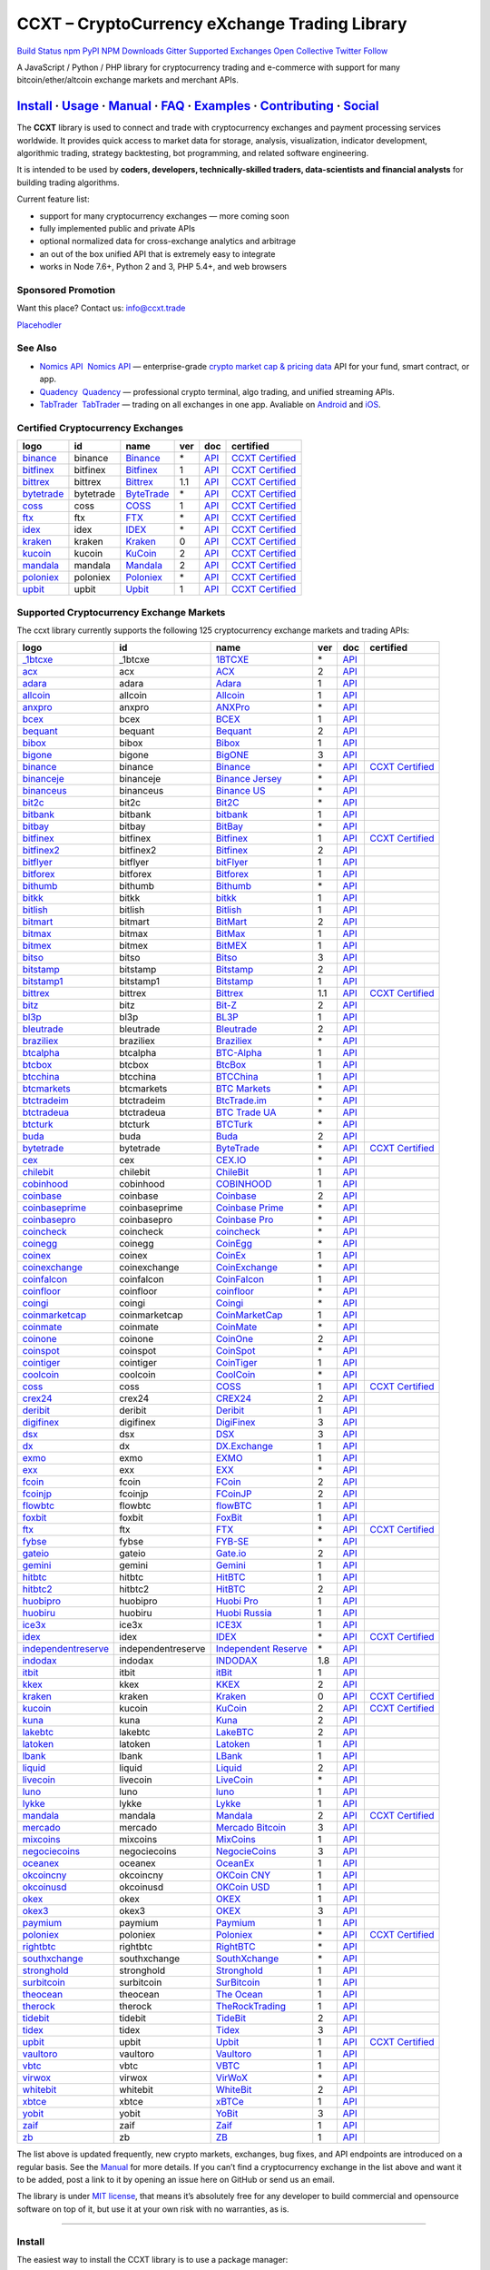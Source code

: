 CCXT – CryptoCurrency eXchange Trading Library
==============================================

`Build Status <https://travis-ci.org/ccxt/ccxt>`__ `npm <https://npmjs.com/package/ccxt>`__ `PyPI <https://pypi.python.org/pypi/ccxt>`__ `NPM Downloads <https://www.npmjs.com/package/ccxt>`__ `Gitter <https://gitter.im/ccxt-dev/ccxt?utm_source=badge&utm_medium=badge&utm_campaign=pr-badge>`__ `Supported Exchanges <https://github.com/ccxt/ccxt/wiki/Exchange-Markets>`__ `Open Collective <https://opencollective.com/ccxt>`__
`Twitter Follow <https://twitter.com/ccxt_official>`__

A JavaScript / Python / PHP library for cryptocurrency trading and e-commerce with support for many bitcoin/ether/altcoin exchange markets and merchant APIs.

`Install <#install>`__ · `Usage <#usage>`__ · `Manual <https://github.com/ccxt/ccxt/wiki>`__ · `FAQ <https://github.com/ccxt/ccxt/wiki/FAQ>`__ · `Examples <https://github.com/ccxt/ccxt/tree/master/examples>`__ · `Contributing <https://github.com/ccxt/ccxt/blob/master/CONTRIBUTING.md>`__ · `Social <#social>`__
~~~~~~~~~~~~~~~~~~~~~~~~~~~~~~~~~~~~~~~~~~~~~~~~~~~~~~~~~~~~~~~~~~~~~~~~~~~~~~~~~~~~~~~~~~~~~~~~~~~~~~~~~~~~~~~~~~~~~~~~~~~~~~~~~~~~~~~~~~~~~~~~~~~~~~~~~~~~~~~~~~~~~~~~~~~~~~~~~~~~~~~~~~~~~~~~~~~~~~~~~~~~~~~~~~~~~~~~~~~~~~~~~~~~~~~~~~~~~~~~~~~~~~~~~~~~~~~~~~~~~~~~~~~~~~~~~~~~~~~~~~~~~~~~~~~~~~~~~~~~~~~~~~~~~~

The **CCXT** library is used to connect and trade with cryptocurrency exchanges and payment processing services worldwide. It provides quick access to market data for storage, analysis, visualization, indicator development, algorithmic trading, strategy backtesting, bot programming, and related software engineering.

It is intended to be used by **coders, developers, technically-skilled traders, data-scientists and financial analysts** for building trading algorithms.

Current feature list:

-  support for many cryptocurrency exchanges — more coming soon
-  fully implemented public and private APIs
-  optional normalized data for cross-exchange analytics and arbitrage
-  an out of the box unified API that is extremely easy to integrate
-  works in Node 7.6+, Python 2 and 3, PHP 5.4+, and web browsers

Sponsored Promotion
-------------------

Want this place? Contact us: info@ccxt.trade

`Placehodler <https://ccxt.trade/advertise/>`__

See Also
--------

-  \ `Nomics API <https://p.nomics.com/cryptocurrency-bitcoin-api>`__\   `Nomics API <https://p.nomics.com/cryptocurrency-bitcoin-api>`__ — enterprise-grade `crypto market cap & pricing data <https://nomics.com>`__ API for your fund, smart contract, or app.
-  \ `Quadency <https://quadency.com?utm_source=ccxt>`__\   `Quadency <https://quadency.com?utm_source=ccxt>`__ — professional crypto terminal, algo trading, and unified streaming APIs.
-  \ `TabTrader <https://tab-trader.com/?utm_source=ccxt>`__\   `TabTrader <https://tab-trader.com/?utm_source=ccxt>`__ — trading on all exchanges in one app. Avaliable on `Android <https://play.google.com/store/apps/details?id=com.tabtrader.android&referrer=utm_source%3Dccxt>`__ and `iOS <https://itunes.apple.com/app/apple-store/id1095716562?mt=8>`__.

Certified Cryptocurrency Exchanges
----------------------------------

+-------------------------------------------------------------------------+-----------+-------------------------------------------------------------------------+-----+---------------------------------------------------------------------------------------+----------------------------------------------------------------------+
|        logo                                                             | id        | name                                                                    | ver | doc                                                                                   | certified                                                            |
+=========================================================================+===========+=========================================================================+=====+=======================================================================================+======================================================================+
| `binance <https://www.binance.com/?ref=10205187>`__                     | binance   | `Binance <https://www.binance.com/?ref=10205187>`__                     | \*  | `API <https://binance-docs.github.io/apidocs/spot/en>`__                              | `CCXT Certified <https://github.com/ccxt/ccxt/wiki/Certification>`__ |
+-------------------------------------------------------------------------+-----------+-------------------------------------------------------------------------+-----+---------------------------------------------------------------------------------------+----------------------------------------------------------------------+
| `bitfinex <https://www.bitfinex.com>`__                                 | bitfinex  | `Bitfinex <https://www.bitfinex.com>`__                                 | 1   | `API <https://docs.bitfinex.com/v1/docs>`__                                           | `CCXT Certified <https://github.com/ccxt/ccxt/wiki/Certification>`__ |
+-------------------------------------------------------------------------+-----------+-------------------------------------------------------------------------+-----+---------------------------------------------------------------------------------------+----------------------------------------------------------------------+
| `bittrex <https://bittrex.com>`__                                       | bittrex   | `Bittrex <https://bittrex.com>`__                                       | 1.1 | `API <https://bittrex.github.io/api/>`__                                              | `CCXT Certified <https://github.com/ccxt/ccxt/wiki/Certification>`__ |
+-------------------------------------------------------------------------+-----------+-------------------------------------------------------------------------+-----+---------------------------------------------------------------------------------------+----------------------------------------------------------------------+
| `bytetrade <https://www.bytetrade.com>`__                               | bytetrade | `ByteTrade <https://www.bytetrade.com>`__                               | \*  | `API <https://github.com/Bytetrade/bytetrade-official-api-docs/wiki>`__               | `CCXT Certified <https://github.com/ccxt/ccxt/wiki/Certification>`__ |
+-------------------------------------------------------------------------+-----------+-------------------------------------------------------------------------+-----+---------------------------------------------------------------------------------------+----------------------------------------------------------------------+
| `coss <https://www.coss.io/c/reg?r=OWCMHQVW2Q>`__                       | coss      | `COSS <https://www.coss.io/c/reg?r=OWCMHQVW2Q>`__                       | 1   | `API <https://api.coss.io/v1/spec>`__                                                 | `CCXT Certified <https://github.com/ccxt/ccxt/wiki/Certification>`__ |
+-------------------------------------------------------------------------+-----------+-------------------------------------------------------------------------+-----+---------------------------------------------------------------------------------------+----------------------------------------------------------------------+
| `ftx <https://ftx.com/#a=1623029>`__                                    | ftx       | `FTX <https://ftx.com/#a=1623029>`__                                    | \*  | `API <https://github.com/ftexchange/ftx>`__                                           | `CCXT Certified <https://github.com/ccxt/ccxt/wiki/Certification>`__ |
+-------------------------------------------------------------------------+-----------+-------------------------------------------------------------------------+-----+---------------------------------------------------------------------------------------+----------------------------------------------------------------------+
| `idex <https://idex.market>`__                                          | idex      | `IDEX <https://idex.market>`__                                          | \*  | `API <https://docs.idex.market/>`__                                                   | `CCXT Certified <https://github.com/ccxt/ccxt/wiki/Certification>`__ |
+-------------------------------------------------------------------------+-----------+-------------------------------------------------------------------------+-----+---------------------------------------------------------------------------------------+----------------------------------------------------------------------+
| `kraken <https://www.kraken.com>`__                                     | kraken    | `Kraken <https://www.kraken.com>`__                                     | 0   | `API <https://www.kraken.com/features/api>`__                                         | `CCXT Certified <https://github.com/ccxt/ccxt/wiki/Certification>`__ |
+-------------------------------------------------------------------------+-----------+-------------------------------------------------------------------------+-----+---------------------------------------------------------------------------------------+----------------------------------------------------------------------+
| `kucoin <https://www.kucoin.com/?rcode=E5wkqe>`__                       | kucoin    | `KuCoin <https://www.kucoin.com/?rcode=E5wkqe>`__                       | 2   | `API <https://docs.kucoin.com>`__                                                     | `CCXT Certified <https://github.com/ccxt/ccxt/wiki/Certification>`__ |
+-------------------------------------------------------------------------+-----------+-------------------------------------------------------------------------+-----+---------------------------------------------------------------------------------------+----------------------------------------------------------------------+
| `mandala <https://trade.mandalaex.com/?ref=564377>`__                   | mandala   | `Mandala <https://trade.mandalaex.com/?ref=564377>`__                   | 2   | `API <https://apidocs.mandalaex.com>`__                                               | `CCXT Certified <https://github.com/ccxt/ccxt/wiki/Certification>`__ |
+-------------------------------------------------------------------------+-----------+-------------------------------------------------------------------------+-----+---------------------------------------------------------------------------------------+----------------------------------------------------------------------+
| `poloniex <https://www.poloniex.com/?utm_source=ccxt&utm_medium=web>`__ | poloniex  | `Poloniex <https://www.poloniex.com/?utm_source=ccxt&utm_medium=web>`__ | \*  | `API <https://docs.poloniex.com>`__                                                   | `CCXT Certified <https://github.com/ccxt/ccxt/wiki/Certification>`__ |
+-------------------------------------------------------------------------+-----------+-------------------------------------------------------------------------+-----+---------------------------------------------------------------------------------------+----------------------------------------------------------------------+
| `upbit <https://upbit.com>`__                                           | upbit     | `Upbit <https://upbit.com>`__                                           | 1   | `API <https://docs.upbit.com/docs/%EC%9A%94%EC%B2%AD-%EC%88%98-%EC%A0%9C%ED%95%9C>`__ | `CCXT Certified <https://github.com/ccxt/ccxt/wiki/Certification>`__ |
+-------------------------------------------------------------------------+-----------+-------------------------------------------------------------------------+-----+---------------------------------------------------------------------------------------+----------------------------------------------------------------------+

Supported Cryptocurrency Exchange Markets
-----------------------------------------

The ccxt library currently supports the following 125 cryptocurrency exchange markets and trading APIs:

+-------------------------------------------------------------------------------------------+--------------------+--------------------------------------------------------------------------------------------+-----+-------------------------------------------------------------------------------------------------+----------------------------------------------------------------------+
|        logo                                                                               | id                 | name                                                                                       | ver | doc                                                                                             | certified                                                            |
+===========================================================================================+====================+============================================================================================+=====+=================================================================================================+======================================================================+
| `_1btcxe  <https://1btcxe.com>`__                                                         | _1btcxe            | `1BTCXE <https://1btcxe.com>`__                                                            | \*  | `API <https://1btcxe.com/api-docs.php>`__                                                       |                                                                      |
+-------------------------------------------------------------------------------------------+--------------------+--------------------------------------------------------------------------------------------+-----+-------------------------------------------------------------------------------------------------+----------------------------------------------------------------------+
| `acx <https://acx.io>`__                                                                  | acx                | `ACX <https://acx.io>`__                                                                   | 2   | `API <https://acx.io/documents/api_v2>`__                                                       |                                                                      |
+-------------------------------------------------------------------------------------------+--------------------+--------------------------------------------------------------------------------------------+-----+-------------------------------------------------------------------------------------------------+----------------------------------------------------------------------+
| `adara <https://adara.io>`__                                                              | adara              | `Adara <https://adara.io>`__                                                               | 1   | `API <https://api.adara.io/v1>`__                                                               |                                                                      |
+-------------------------------------------------------------------------------------------+--------------------+--------------------------------------------------------------------------------------------+-----+-------------------------------------------------------------------------------------------------+----------------------------------------------------------------------+
| `allcoin <https://www.allcoin.com>`__                                                     | allcoin            | `Allcoin <https://www.allcoin.com>`__                                                      | 1   | `API <https://www.allcoin.com/api_market/market>`__                                             |                                                                      |
+-------------------------------------------------------------------------------------------+--------------------+--------------------------------------------------------------------------------------------+-----+-------------------------------------------------------------------------------------------------+----------------------------------------------------------------------+
| `anxpro <https://anxpro.com>`__                                                           | anxpro             | `ANXPro <https://anxpro.com>`__                                                            | \*  | `API <https://anxv2.docs.apiary.io>`__                                                          |                                                                      |
+-------------------------------------------------------------------------------------------+--------------------+--------------------------------------------------------------------------------------------+-----+-------------------------------------------------------------------------------------------------+----------------------------------------------------------------------+
| `bcex <https://www.bcex.top/register?invite_code=758978&lang=en>`__                       | bcex               | `BCEX <https://www.bcex.top/register?invite_code=758978&lang=en>`__                        | 1   | `API <https://github.com/BCEX-TECHNOLOGY-LIMITED/API_Docs/wiki/Interface>`__                    |                                                                      |
+-------------------------------------------------------------------------------------------+--------------------+--------------------------------------------------------------------------------------------+-----+-------------------------------------------------------------------------------------------------+----------------------------------------------------------------------+
| `bequant <https://bequant.io>`__                                                          | bequant            | `Bequant <https://bequant.io>`__                                                           | 2   | `API <https://api.bequant.io/>`__                                                               |                                                                      |
+-------------------------------------------------------------------------------------------+--------------------+--------------------------------------------------------------------------------------------+-----+-------------------------------------------------------------------------------------------------+----------------------------------------------------------------------+
| `bibox <https://www.bibox.com/signPage?id=11114745&lang=en>`__                            | bibox              | `Bibox <https://www.bibox.com/signPage?id=11114745&lang=en>`__                             | 1   | `API <https://github.com/Biboxcom/API_Docs_en/wiki>`__                                          |                                                                      |
+-------------------------------------------------------------------------------------------+--------------------+--------------------------------------------------------------------------------------------+-----+-------------------------------------------------------------------------------------------------+----------------------------------------------------------------------+
| `bigone <https://b1.run/users/new?code=D3LLBVFT>`__                                       | bigone             | `BigONE <https://b1.run/users/new?code=D3LLBVFT>`__                                        | 3   | `API <https://open.big.one/docs/api.html>`__                                                    |                                                                      |
+-------------------------------------------------------------------------------------------+--------------------+--------------------------------------------------------------------------------------------+-----+-------------------------------------------------------------------------------------------------+----------------------------------------------------------------------+
| `binance <https://www.binance.com/?ref=10205187>`__                                       | binance            | `Binance <https://www.binance.com/?ref=10205187>`__                                        | \*  | `API <https://binance-docs.github.io/apidocs/spot/en>`__                                        | `CCXT Certified <https://github.com/ccxt/ccxt/wiki/Certification>`__ |
+-------------------------------------------------------------------------------------------+--------------------+--------------------------------------------------------------------------------------------+-----+-------------------------------------------------------------------------------------------------+----------------------------------------------------------------------+
| `binanceje <https://www.binance.je/?ref=35047921>`__                                      | binanceje          | `Binance Jersey <https://www.binance.je/?ref=35047921>`__                                  | \*  | `API <https://github.com/binance-exchange/binance-official-api-docs/blob/master/rest-api.md>`__ |                                                                      |
+-------------------------------------------------------------------------------------------+--------------------+--------------------------------------------------------------------------------------------+-----+-------------------------------------------------------------------------------------------------+----------------------------------------------------------------------+
| `binanceus <https://www.binance.us/?ref=35005074>`__                                      | binanceus          | `Binance US <https://www.binance.us/?ref=35005074>`__                                      | \*  | `API <https://github.com/binance-us/binance-official-api-docs>`__                               |                                                                      |
+-------------------------------------------------------------------------------------------+--------------------+--------------------------------------------------------------------------------------------+-----+-------------------------------------------------------------------------------------------------+----------------------------------------------------------------------+
| `bit2c <https://bit2c.co.il/Aff/63bfed10-e359-420c-ab5a-ad368dab0baf>`__                  | bit2c              | `Bit2C <https://bit2c.co.il/Aff/63bfed10-e359-420c-ab5a-ad368dab0baf>`__                   | \*  | `API <https://www.bit2c.co.il/home/api>`__                                                      |                                                                      |
+-------------------------------------------------------------------------------------------+--------------------+--------------------------------------------------------------------------------------------+-----+-------------------------------------------------------------------------------------------------+----------------------------------------------------------------------+
| `bitbank <https://bitbank.cc/>`__                                                         | bitbank            | `bitbank <https://bitbank.cc/>`__                                                          | 1   | `API <https://docs.bitbank.cc/>`__                                                              |                                                                      |
+-------------------------------------------------------------------------------------------+--------------------+--------------------------------------------------------------------------------------------+-----+-------------------------------------------------------------------------------------------------+----------------------------------------------------------------------+
| `bitbay <https://auth.bitbay.net/ref/jHlbB4mIkdS1>`__                                     | bitbay             | `BitBay <https://auth.bitbay.net/ref/jHlbB4mIkdS1>`__                                      | \*  | `API <https://bitbay.net/public-api>`__                                                         |                                                                      |
+-------------------------------------------------------------------------------------------+--------------------+--------------------------------------------------------------------------------------------+-----+-------------------------------------------------------------------------------------------------+----------------------------------------------------------------------+
| `bitfinex <https://www.bitfinex.com>`__                                                   | bitfinex           | `Bitfinex <https://www.bitfinex.com>`__                                                    | 1   | `API <https://docs.bitfinex.com/v1/docs>`__                                                     | `CCXT Certified <https://github.com/ccxt/ccxt/wiki/Certification>`__ |
+-------------------------------------------------------------------------------------------+--------------------+--------------------------------------------------------------------------------------------+-----+-------------------------------------------------------------------------------------------------+----------------------------------------------------------------------+
| `bitfinex2 <https://www.bitfinex.com>`__                                                  | bitfinex2          | `Bitfinex <https://www.bitfinex.com>`__                                                    | 2   | `API <https://docs.bitfinex.com/v2/docs/>`__                                                    |                                                                      |
+-------------------------------------------------------------------------------------------+--------------------+--------------------------------------------------------------------------------------------+-----+-------------------------------------------------------------------------------------------------+----------------------------------------------------------------------+
| `bitflyer <https://bitflyer.jp>`__                                                        | bitflyer           | `bitFlyer <https://bitflyer.jp>`__                                                         | 1   | `API <https://lightning.bitflyer.com/docs?lang=en>`__                                           |                                                                      |
+-------------------------------------------------------------------------------------------+--------------------+--------------------------------------------------------------------------------------------+-----+-------------------------------------------------------------------------------------------------+----------------------------------------------------------------------+
| `bitforex <https://www.bitforex.com/en/invitationRegister?inviterId=1867438>`__           | bitforex           | `Bitforex <https://www.bitforex.com/en/invitationRegister?inviterId=1867438>`__            | 1   | `API <https://github.com/bitforexapi/API_Docs/wiki>`__                                          |                                                                      |
+-------------------------------------------------------------------------------------------+--------------------+--------------------------------------------------------------------------------------------+-----+-------------------------------------------------------------------------------------------------+----------------------------------------------------------------------+
| `bithumb <https://www.bithumb.com>`__                                                     | bithumb            | `Bithumb <https://www.bithumb.com>`__                                                      | \*  | `API <https://apidocs.bithumb.com>`__                                                           |                                                                      |
+-------------------------------------------------------------------------------------------+--------------------+--------------------------------------------------------------------------------------------+-----+-------------------------------------------------------------------------------------------------+----------------------------------------------------------------------+
| `bitkk <https://www.bitkk.com>`__                                                         | bitkk              | `bitkk <https://www.bitkk.com>`__                                                          | 1   | `API <https://www.bitkk.com/i/developer>`__                                                     |                                                                      |
+-------------------------------------------------------------------------------------------+--------------------+--------------------------------------------------------------------------------------------+-----+-------------------------------------------------------------------------------------------------+----------------------------------------------------------------------+
| `bitlish <https://bitlish.com>`__                                                         | bitlish            | `Bitlish <https://bitlish.com>`__                                                          | 1   | `API <https://bitlish.com/api>`__                                                               |                                                                      |
+-------------------------------------------------------------------------------------------+--------------------+--------------------------------------------------------------------------------------------+-----+-------------------------------------------------------------------------------------------------+----------------------------------------------------------------------+
| `bitmart <http://www.bitmart.com/?r=rQCFLh>`__                                            | bitmart            | `BitMart <http://www.bitmart.com/?r=rQCFLh>`__                                             | 2   | `API <https://github.com/bitmartexchange/bitmart-official-api-docs>`__                          |                                                                      |
+-------------------------------------------------------------------------------------------+--------------------+--------------------------------------------------------------------------------------------+-----+-------------------------------------------------------------------------------------------------+----------------------------------------------------------------------+
| `bitmax <https://bitmax.io/#/register?inviteCode=EL6BXBQM>`__                             | bitmax             | `BitMax <https://bitmax.io/#/register?inviteCode=EL6BXBQM>`__                              | 1   | `API <https://github.com/bitmax-exchange/api-doc/blob/master/bitmax-api-doc-v1.2.md>`__         |                                                                      |
+-------------------------------------------------------------------------------------------+--------------------+--------------------------------------------------------------------------------------------+-----+-------------------------------------------------------------------------------------------------+----------------------------------------------------------------------+
| `bitmex <https://www.bitmex.com/register/rm3C16>`__                                       | bitmex             | `BitMEX <https://www.bitmex.com/register/rm3C16>`__                                        | 1   | `API <https://www.bitmex.com/app/apiOverview>`__                                                |                                                                      |
+-------------------------------------------------------------------------------------------+--------------------+--------------------------------------------------------------------------------------------+-----+-------------------------------------------------------------------------------------------------+----------------------------------------------------------------------+
| `bitso <https://bitso.com/?ref=itej>`__                                                   | bitso              | `Bitso <https://bitso.com/?ref=itej>`__                                                    | 3   | `API <https://bitso.com/api_info>`__                                                            |                                                                      |
+-------------------------------------------------------------------------------------------+--------------------+--------------------------------------------------------------------------------------------+-----+-------------------------------------------------------------------------------------------------+----------------------------------------------------------------------+
| `bitstamp <https://www.bitstamp.net>`__                                                   | bitstamp           | `Bitstamp <https://www.bitstamp.net>`__                                                    | 2   | `API <https://www.bitstamp.net/api>`__                                                          |                                                                      |
+-------------------------------------------------------------------------------------------+--------------------+--------------------------------------------------------------------------------------------+-----+-------------------------------------------------------------------------------------------------+----------------------------------------------------------------------+
| `bitstamp1 <https://www.bitstamp.net>`__                                                  | bitstamp1          | `Bitstamp <https://www.bitstamp.net>`__                                                    | 1   | `API <https://www.bitstamp.net/api>`__                                                          |                                                                      |
+-------------------------------------------------------------------------------------------+--------------------+--------------------------------------------------------------------------------------------+-----+-------------------------------------------------------------------------------------------------+----------------------------------------------------------------------+
| `bittrex <https://bittrex.com>`__                                                         | bittrex            | `Bittrex <https://bittrex.com>`__                                                          | 1.1 | `API <https://bittrex.github.io/api/>`__                                                        | `CCXT Certified <https://github.com/ccxt/ccxt/wiki/Certification>`__ |
+-------------------------------------------------------------------------------------------+--------------------+--------------------------------------------------------------------------------------------+-----+-------------------------------------------------------------------------------------------------+----------------------------------------------------------------------+
| `bitz <https://u.bit-z.com/register?invite_code=1429193>`__                               | bitz               | `Bit-Z <https://u.bit-z.com/register?invite_code=1429193>`__                               | 2   | `API <https://apidoc.bit-z.com/en/>`__                                                          |                                                                      |
+-------------------------------------------------------------------------------------------+--------------------+--------------------------------------------------------------------------------------------+-----+-------------------------------------------------------------------------------------------------+----------------------------------------------------------------------+
| `bl3p <https://bl3p.eu>`__                                                                | bl3p               | `BL3P <https://bl3p.eu>`__                                                                 | 1   | `API <https://github.com/BitonicNL/bl3p-api/tree/master/docs>`__                                |                                                                      |
+-------------------------------------------------------------------------------------------+--------------------+--------------------------------------------------------------------------------------------+-----+-------------------------------------------------------------------------------------------------+----------------------------------------------------------------------+
| `bleutrade <https://bleutrade.com>`__                                                     | bleutrade          | `Bleutrade <https://bleutrade.com>`__                                                      | 2   | `API <https://app.swaggerhub.com/apis-docs/bleu/white-label/3.0.0>`__                           |                                                                      |
+-------------------------------------------------------------------------------------------+--------------------+--------------------------------------------------------------------------------------------+-----+-------------------------------------------------------------------------------------------------+----------------------------------------------------------------------+
| `braziliex <https://braziliex.com/?ref=5FE61AB6F6D67DA885BC98BA27223465>`__               | braziliex          | `Braziliex <https://braziliex.com/?ref=5FE61AB6F6D67DA885BC98BA27223465>`__                | \*  | `API <https://braziliex.com/exchange/api.php>`__                                                |                                                                      |
+-------------------------------------------------------------------------------------------+--------------------+--------------------------------------------------------------------------------------------+-----+-------------------------------------------------------------------------------------------------+----------------------------------------------------------------------+
| `btcalpha <https://btc-alpha.com/?r=123788>`__                                            | btcalpha           | `BTC-Alpha <https://btc-alpha.com/?r=123788>`__                                            | 1   | `API <https://btc-alpha.github.io/api-docs>`__                                                  |                                                                      |
+-------------------------------------------------------------------------------------------+--------------------+--------------------------------------------------------------------------------------------+-----+-------------------------------------------------------------------------------------------------+----------------------------------------------------------------------+
| `btcbox <https://www.btcbox.co.jp/>`__                                                    | btcbox             | `BtcBox <https://www.btcbox.co.jp/>`__                                                     | 1   | `API <https://www.btcbox.co.jp/help/asm>`__                                                     |                                                                      |
+-------------------------------------------------------------------------------------------+--------------------+--------------------------------------------------------------------------------------------+-----+-------------------------------------------------------------------------------------------------+----------------------------------------------------------------------+
| `btcchina <https://www.btcchina.com>`__                                                   | btcchina           | `BTCChina <https://www.btcchina.com>`__                                                    | 1   | `API <https://www.btcchina.com/apidocs>`__                                                      |                                                                      |
+-------------------------------------------------------------------------------------------+--------------------+--------------------------------------------------------------------------------------------+-----+-------------------------------------------------------------------------------------------------+----------------------------------------------------------------------+
| `btcmarkets <https://btcmarkets.net>`__                                                   | btcmarkets         | `BTC Markets <https://btcmarkets.net>`__                                                   | \*  | `API <https://github.com/BTCMarkets/API>`__                                                     |                                                                      |
+-------------------------------------------------------------------------------------------+--------------------+--------------------------------------------------------------------------------------------+-----+-------------------------------------------------------------------------------------------------+----------------------------------------------------------------------+
| `btctradeim <https://m.baobi.com/invite?inv=1765b2>`__                                    | btctradeim         | `BtcTrade.im <https://m.baobi.com/invite?inv=1765b2>`__                                    | \*  | `API <https://www.btctrade.im/help.api.html>`__                                                 |                                                                      |
+-------------------------------------------------------------------------------------------+--------------------+--------------------------------------------------------------------------------------------+-----+-------------------------------------------------------------------------------------------------+----------------------------------------------------------------------+
| `btctradeua <https://btc-trade.com.ua/registration/22689>`__                              | btctradeua         | `BTC Trade UA <https://btc-trade.com.ua/registration/22689>`__                             | \*  | `API <https://docs.google.com/document/d/1ocYA0yMy_RXd561sfG3qEPZ80kyll36HUxvCRe5GbhE/edit>`__  |                                                                      |
+-------------------------------------------------------------------------------------------+--------------------+--------------------------------------------------------------------------------------------+-----+-------------------------------------------------------------------------------------------------+----------------------------------------------------------------------+
| `btcturk <https://www.btcturk.com>`__                                                     | btcturk            | `BTCTurk <https://www.btcturk.com>`__                                                      | \*  | `API <https://github.com/BTCTrader/broker-api-docs>`__                                          |                                                                      |
+-------------------------------------------------------------------------------------------+--------------------+--------------------------------------------------------------------------------------------+-----+-------------------------------------------------------------------------------------------------+----------------------------------------------------------------------+
| `buda <https://www.buda.com>`__                                                           | buda               | `Buda <https://www.buda.com>`__                                                            | 2   | `API <https://api.buda.com>`__                                                                  |                                                                      |
+-------------------------------------------------------------------------------------------+--------------------+--------------------------------------------------------------------------------------------+-----+-------------------------------------------------------------------------------------------------+----------------------------------------------------------------------+
| `bytetrade <https://www.bytetrade.com>`__                                                 | bytetrade          | `ByteTrade <https://www.bytetrade.com>`__                                                  | \*  | `API <https://github.com/Bytetrade/bytetrade-official-api-docs/wiki>`__                         | `CCXT Certified <https://github.com/ccxt/ccxt/wiki/Certification>`__ |
+-------------------------------------------------------------------------------------------+--------------------+--------------------------------------------------------------------------------------------+-----+-------------------------------------------------------------------------------------------------+----------------------------------------------------------------------+
| `cex <https://cex.io/r/0/up105393824/0/>`__                                               | cex                | `CEX.IO <https://cex.io/r/0/up105393824/0/>`__                                             | \*  | `API <https://cex.io/cex-api>`__                                                                |                                                                      |
+-------------------------------------------------------------------------------------------+--------------------+--------------------------------------------------------------------------------------------+-----+-------------------------------------------------------------------------------------------------+----------------------------------------------------------------------+
| `chilebit <https://chilebit.net>`__                                                       | chilebit           | `ChileBit <https://chilebit.net>`__                                                        | 1   | `API <https://blinktrade.com/docs>`__                                                           |                                                                      |
+-------------------------------------------------------------------------------------------+--------------------+--------------------------------------------------------------------------------------------+-----+-------------------------------------------------------------------------------------------------+----------------------------------------------------------------------+
| `cobinhood <https://cobinhood.com?referrerId=a9d57842-99bb-4d7c-b668-0479a15a458b>`__     | cobinhood          | `COBINHOOD <https://cobinhood.com?referrerId=a9d57842-99bb-4d7c-b668-0479a15a458b>`__      | 1   | `API <https://cobinhood.github.io/api-public>`__                                                |                                                                      |
+-------------------------------------------------------------------------------------------+--------------------+--------------------------------------------------------------------------------------------+-----+-------------------------------------------------------------------------------------------------+----------------------------------------------------------------------+
| `coinbase <https://www.coinbase.com/join/58cbe25a355148797479dbd2>`__                     | coinbase           | `Coinbase <https://www.coinbase.com/join/58cbe25a355148797479dbd2>`__                      | 2   | `API <https://developers.coinbase.com/api/v2>`__                                                |                                                                      |
+-------------------------------------------------------------------------------------------+--------------------+--------------------------------------------------------------------------------------------+-----+-------------------------------------------------------------------------------------------------+----------------------------------------------------------------------+
| `coinbaseprime <https://prime.coinbase.com>`__                                            | coinbaseprime      | `Coinbase Prime <https://prime.coinbase.com>`__                                            | \*  | `API <https://docs.prime.coinbase.com>`__                                                       |                                                                      |
+-------------------------------------------------------------------------------------------+--------------------+--------------------------------------------------------------------------------------------+-----+-------------------------------------------------------------------------------------------------+----------------------------------------------------------------------+
| `coinbasepro <https://pro.coinbase.com/>`__                                               | coinbasepro        | `Coinbase Pro <https://pro.coinbase.com/>`__                                               | \*  | `API <https://docs.pro.coinbase.com/>`__                                                        |                                                                      |
+-------------------------------------------------------------------------------------------+--------------------+--------------------------------------------------------------------------------------------+-----+-------------------------------------------------------------------------------------------------+----------------------------------------------------------------------+
| `coincheck <https://coincheck.com>`__                                                     | coincheck          | `coincheck <https://coincheck.com>`__                                                      | \*  | `API <https://coincheck.com/documents/exchange/api>`__                                          |                                                                      |
+-------------------------------------------------------------------------------------------+--------------------+--------------------------------------------------------------------------------------------+-----+-------------------------------------------------------------------------------------------------+----------------------------------------------------------------------+
| `coinegg <https://www.coinegg.com/user/register?invite=523218>`__                         | coinegg            | `CoinEgg <https://www.coinegg.com/user/register?invite=523218>`__                          | \*  | `API <https://www.coinegg.com/explain.api.html>`__                                              |                                                                      |
+-------------------------------------------------------------------------------------------+--------------------+--------------------------------------------------------------------------------------------+-----+-------------------------------------------------------------------------------------------------+----------------------------------------------------------------------+
| `coinex <https://www.coinex.com/register?refer_code=yw5fz>`__                             | coinex             | `CoinEx <https://www.coinex.com/register?refer_code=yw5fz>`__                              | 1   | `API <https://github.com/coinexcom/coinex_exchange_api/wiki>`__                                 |                                                                      |
+-------------------------------------------------------------------------------------------+--------------------+--------------------------------------------------------------------------------------------+-----+-------------------------------------------------------------------------------------------------+----------------------------------------------------------------------+
| `coinexchange <https://www.coinexchange.io/?r=a1669e56>`__                                | coinexchange       | `CoinExchange <https://www.coinexchange.io/?r=a1669e56>`__                                 | \*  | `API <https://coinexchangeio.github.io/slate/>`__                                               |                                                                      |
+-------------------------------------------------------------------------------------------+--------------------+--------------------------------------------------------------------------------------------+-----+-------------------------------------------------------------------------------------------------+----------------------------------------------------------------------+
| `coinfalcon <https://coinfalcon.com/?ref=CFJSVGTUPASB>`__                                 | coinfalcon         | `CoinFalcon <https://coinfalcon.com/?ref=CFJSVGTUPASB>`__                                  | 1   | `API <https://docs.coinfalcon.com>`__                                                           |                                                                      |
+-------------------------------------------------------------------------------------------+--------------------+--------------------------------------------------------------------------------------------+-----+-------------------------------------------------------------------------------------------------+----------------------------------------------------------------------+
| `coinfloor <https://www.coinfloor.co.uk>`__                                               | coinfloor          | `coinfloor <https://www.coinfloor.co.uk>`__                                                | \*  | `API <https://github.com/coinfloor/api>`__                                                      |                                                                      |
+-------------------------------------------------------------------------------------------+--------------------+--------------------------------------------------------------------------------------------+-----+-------------------------------------------------------------------------------------------------+----------------------------------------------------------------------+
| `coingi <https://www.coingi.com/?r=XTPPMC>`__                                             | coingi             | `Coingi <https://www.coingi.com/?r=XTPPMC>`__                                              | \*  | `API <https://coingi.docs.apiary.io>`__                                                         |                                                                      |
+-------------------------------------------------------------------------------------------+--------------------+--------------------------------------------------------------------------------------------+-----+-------------------------------------------------------------------------------------------------+----------------------------------------------------------------------+
| `coinmarketcap <https://coinmarketcap.com>`__                                             | coinmarketcap      | `CoinMarketCap <https://coinmarketcap.com>`__                                              | 1   | `API <https://coinmarketcap.com/api>`__                                                         |                                                                      |
+-------------------------------------------------------------------------------------------+--------------------+--------------------------------------------------------------------------------------------+-----+-------------------------------------------------------------------------------------------------+----------------------------------------------------------------------+
| `coinmate <https://coinmate.io?referral=YTFkM1RsOWFObVpmY1ZjMGREQmpTRnBsWjJJNVp3PT0>`__   | coinmate           | `CoinMate <https://coinmate.io?referral=YTFkM1RsOWFObVpmY1ZjMGREQmpTRnBsWjJJNVp3PT0>`__    | \*  | `API <https://coinmate.docs.apiary.io>`__                                                       |                                                                      |
+-------------------------------------------------------------------------------------------+--------------------+--------------------------------------------------------------------------------------------+-----+-------------------------------------------------------------------------------------------------+----------------------------------------------------------------------+
| `coinone <https://coinone.co.kr>`__                                                       | coinone            | `CoinOne <https://coinone.co.kr>`__                                                        | 2   | `API <https://doc.coinone.co.kr>`__                                                             |                                                                      |
+-------------------------------------------------------------------------------------------+--------------------+--------------------------------------------------------------------------------------------+-----+-------------------------------------------------------------------------------------------------+----------------------------------------------------------------------+
| `coinspot <https://www.coinspot.com.au/register?code=PJURCU>`__                           | coinspot           | `CoinSpot <https://www.coinspot.com.au/register?code=PJURCU>`__                            | \*  | `API <https://www.coinspot.com.au/api>`__                                                       |                                                                      |
+-------------------------------------------------------------------------------------------+--------------------+--------------------------------------------------------------------------------------------+-----+-------------------------------------------------------------------------------------------------+----------------------------------------------------------------------+
| `cointiger <https://www.cointiger.one/#/register?refCode=FfvDtt>`__                       | cointiger          | `CoinTiger <https://www.cointiger.one/#/register?refCode=FfvDtt>`__                        | 1   | `API <https://github.com/cointiger/api-docs-en/wiki>`__                                         |                                                                      |
+-------------------------------------------------------------------------------------------+--------------------+--------------------------------------------------------------------------------------------+-----+-------------------------------------------------------------------------------------------------+----------------------------------------------------------------------+
| `coolcoin <https://www.coolcoin.com/user/register?invite_code=bhaega>`__                  | coolcoin           | `CoolCoin <https://www.coolcoin.com/user/register?invite_code=bhaega>`__                   | \*  | `API <https://www.coolcoin.com/help.api.html>`__                                                |                                                                      |
+-------------------------------------------------------------------------------------------+--------------------+--------------------------------------------------------------------------------------------+-----+-------------------------------------------------------------------------------------------------+----------------------------------------------------------------------+
| `coss <https://www.coss.io/c/reg?r=OWCMHQVW2Q>`__                                         | coss               | `COSS <https://www.coss.io/c/reg?r=OWCMHQVW2Q>`__                                          | 1   | `API <https://api.coss.io/v1/spec>`__                                                           | `CCXT Certified <https://github.com/ccxt/ccxt/wiki/Certification>`__ |
+-------------------------------------------------------------------------------------------+--------------------+--------------------------------------------------------------------------------------------+-----+-------------------------------------------------------------------------------------------------+----------------------------------------------------------------------+
| `crex24 <https://crex24.com/?refid=slxsjsjtil8xexl9hksr>`__                               | crex24             | `CREX24 <https://crex24.com/?refid=slxsjsjtil8xexl9hksr>`__                                | 2   | `API <https://docs.crex24.com/trade-api/v2>`__                                                  |                                                                      |
+-------------------------------------------------------------------------------------------+--------------------+--------------------------------------------------------------------------------------------+-----+-------------------------------------------------------------------------------------------------+----------------------------------------------------------------------+
| `deribit <https://www.deribit.com/reg-1189.4038>`__                                       | deribit            | `Deribit <https://www.deribit.com/reg-1189.4038>`__                                        | 1   | `API <https://docs.deribit.com>`__                                                              |                                                                      |
+-------------------------------------------------------------------------------------------+--------------------+--------------------------------------------------------------------------------------------+-----+-------------------------------------------------------------------------------------------------+----------------------------------------------------------------------+
| `digifinex <https://www.digifinex.vip/en-ww/from/DhOzBg/3798****5114>`__                  | digifinex          | `DigiFinex <https://www.digifinex.vip/en-ww/from/DhOzBg/3798****5114>`__                   | 3   | `API <https://docs.digifinex.vip>`__                                                            |                                                                      |
+-------------------------------------------------------------------------------------------+--------------------+--------------------------------------------------------------------------------------------+-----+-------------------------------------------------------------------------------------------------+----------------------------------------------------------------------+
| `dsx <https://dsx.uk>`__                                                                  | dsx                | `DSX <https://dsx.uk>`__                                                                   | 3   | `API <https://dsx.uk/developers/publicApi>`__                                                   |                                                                      |
+-------------------------------------------------------------------------------------------+--------------------+--------------------------------------------------------------------------------------------+-----+-------------------------------------------------------------------------------------------------+----------------------------------------------------------------------+
| `dx <https://dx.exchange/registration?dx_cid=20&dx_scname=100001100000038139>`__          | dx                 | `DX.Exchange <https://dx.exchange/registration?dx_cid=20&dx_scname=100001100000038139>`__  | 1   | `API <https://apidocs.dx.exchange>`__                                                           |                                                                      |
+-------------------------------------------------------------------------------------------+--------------------+--------------------------------------------------------------------------------------------+-----+-------------------------------------------------------------------------------------------------+----------------------------------------------------------------------+
| `exmo <https://exmo.me/?ref=131685>`__                                                    | exmo               | `EXMO <https://exmo.me/?ref=131685>`__                                                     | 1   | `API <https://exmo.me/en/api_doc?ref=131685>`__                                                 |                                                                      |
+-------------------------------------------------------------------------------------------+--------------------+--------------------------------------------------------------------------------------------+-----+-------------------------------------------------------------------------------------------------+----------------------------------------------------------------------+
| `exx <https://www.exx.com/r/fde4260159e53ab8a58cc9186d35501f?recommQd=1>`__               | exx                | `EXX <https://www.exx.com/r/fde4260159e53ab8a58cc9186d35501f?recommQd=1>`__                | \*  | `API <https://www.exx.com/help/restApi>`__                                                      |                                                                      |
+-------------------------------------------------------------------------------------------+--------------------+--------------------------------------------------------------------------------------------+-----+-------------------------------------------------------------------------------------------------+----------------------------------------------------------------------+
| `fcoin <https://www.fcoin.com/i/Z5P7V>`__                                                 | fcoin              | `FCoin <https://www.fcoin.com/i/Z5P7V>`__                                                  | 2   | `API <https://developer.fcoin.com>`__                                                           |                                                                      |
+-------------------------------------------------------------------------------------------+--------------------+--------------------------------------------------------------------------------------------+-----+-------------------------------------------------------------------------------------------------+----------------------------------------------------------------------+
| `fcoinjp <https://www.fcoinjp.com>`__                                                     | fcoinjp            | `FCoinJP <https://www.fcoinjp.com>`__                                                      | 2   | `API <https://developer.fcoin.com>`__                                                           |                                                                      |
+-------------------------------------------------------------------------------------------+--------------------+--------------------------------------------------------------------------------------------+-----+-------------------------------------------------------------------------------------------------+----------------------------------------------------------------------+
| `flowbtc <https://www.flowbtc.com.br>`__                                                  | flowbtc            | `flowBTC <https://www.flowbtc.com.br>`__                                                   | 1   | `API <https://www.flowbtc.com.br/api.html>`__                                                   |                                                                      |
+-------------------------------------------------------------------------------------------+--------------------+--------------------------------------------------------------------------------------------+-----+-------------------------------------------------------------------------------------------------+----------------------------------------------------------------------+
| `foxbit <https://foxbit.com.br/exchange>`__                                               | foxbit             | `FoxBit <https://foxbit.com.br/exchange>`__                                                | 1   | `API <https://foxbit.com.br/api/>`__                                                            |                                                                      |
+-------------------------------------------------------------------------------------------+--------------------+--------------------------------------------------------------------------------------------+-----+-------------------------------------------------------------------------------------------------+----------------------------------------------------------------------+
| `ftx <https://ftx.com/#a=1623029>`__                                                      | ftx                | `FTX <https://ftx.com/#a=1623029>`__                                                       | \*  | `API <https://github.com/ftexchange/ftx>`__                                                     | `CCXT Certified <https://github.com/ccxt/ccxt/wiki/Certification>`__ |
+-------------------------------------------------------------------------------------------+--------------------+--------------------------------------------------------------------------------------------+-----+-------------------------------------------------------------------------------------------------+----------------------------------------------------------------------+
| `fybse <https://www.fybse.se>`__                                                          | fybse              | `FYB-SE <https://www.fybse.se>`__                                                          | \*  | `API <https://fyb.docs.apiary.io>`__                                                            |                                                                      |
+-------------------------------------------------------------------------------------------+--------------------+--------------------------------------------------------------------------------------------+-----+-------------------------------------------------------------------------------------------------+----------------------------------------------------------------------+
| `gateio <https://www.gate.io/signup/2436035>`__                                           | gateio             | `Gate.io <https://www.gate.io/signup/2436035>`__                                           | 2   | `API <https://gate.io/api2>`__                                                                  |                                                                      |
+-------------------------------------------------------------------------------------------+--------------------+--------------------------------------------------------------------------------------------+-----+-------------------------------------------------------------------------------------------------+----------------------------------------------------------------------+
| `gemini <https://gemini.com/>`__                                                          | gemini             | `Gemini <https://gemini.com/>`__                                                           | 1   | `API <https://docs.gemini.com/rest-api>`__                                                      |                                                                      |
+-------------------------------------------------------------------------------------------+--------------------+--------------------------------------------------------------------------------------------+-----+-------------------------------------------------------------------------------------------------+----------------------------------------------------------------------+
| `hitbtc <https://hitbtc.com/?ref_id=5a5d39a65d466>`__                                     | hitbtc             | `HitBTC <https://hitbtc.com/?ref_id=5a5d39a65d466>`__                                      | 1   | `API <https://github.com/hitbtc-com/hitbtc-api/blob/master/APIv1.md>`__                         |                                                                      |
+-------------------------------------------------------------------------------------------+--------------------+--------------------------------------------------------------------------------------------+-----+-------------------------------------------------------------------------------------------------+----------------------------------------------------------------------+
| `hitbtc2 <https://hitbtc.com/?ref_id=5a5d39a65d466>`__                                    | hitbtc2            | `HitBTC <https://hitbtc.com/?ref_id=5a5d39a65d466>`__                                      | 2   | `API <https://api.hitbtc.com>`__                                                                |                                                                      |
+-------------------------------------------------------------------------------------------+--------------------+--------------------------------------------------------------------------------------------+-----+-------------------------------------------------------------------------------------------------+----------------------------------------------------------------------+
| `huobipro <https://www.huobi.co/en-us/topic/invited/?invite_code=rwrd3>`__                | huobipro           | `Huobi Pro <https://www.huobi.co/en-us/topic/invited/?invite_code=rwrd3>`__                | 1   | `API <https://huobiapi.github.io/docs/spot/v1/cn/>`__                                           |                                                                      |
+-------------------------------------------------------------------------------------------+--------------------+--------------------------------------------------------------------------------------------+-----+-------------------------------------------------------------------------------------------------+----------------------------------------------------------------------+
| `huobiru <https://www.huobi.com.ru/invite?invite_code=esc74>`__                           | huobiru            | `Huobi Russia <https://www.huobi.com.ru/invite?invite_code=esc74>`__                       | 1   | `API <https://github.com/cloudapidoc/API_Docs_en>`__                                            |                                                                      |
+-------------------------------------------------------------------------------------------+--------------------+--------------------------------------------------------------------------------------------+-----+-------------------------------------------------------------------------------------------------+----------------------------------------------------------------------+
| `ice3x <https://ice3x.com?ref=14341802>`__                                                | ice3x              | `ICE3X <https://ice3x.com?ref=14341802>`__                                                 | 1   | `API <https://ice3x.co.za/ice-cubed-bitcoin-exchange-api-documentation-1-june-2017>`__          |                                                                      |
+-------------------------------------------------------------------------------------------+--------------------+--------------------------------------------------------------------------------------------+-----+-------------------------------------------------------------------------------------------------+----------------------------------------------------------------------+
| `idex <https://idex.market>`__                                                            | idex               | `IDEX <https://idex.market>`__                                                             | \*  | `API <https://docs.idex.market/>`__                                                             | `CCXT Certified <https://github.com/ccxt/ccxt/wiki/Certification>`__ |
+-------------------------------------------------------------------------------------------+--------------------+--------------------------------------------------------------------------------------------+-----+-------------------------------------------------------------------------------------------------+----------------------------------------------------------------------+
| `independentreserve <https://www.independentreserve.com>`__                               | independentreserve | `Independent Reserve <https://www.independentreserve.com>`__                               | \*  | `API <https://www.independentreserve.com/API>`__                                                |                                                                      |
+-------------------------------------------------------------------------------------------+--------------------+--------------------------------------------------------------------------------------------+-----+-------------------------------------------------------------------------------------------------+----------------------------------------------------------------------+
| `indodax <https://indodax.com/ref/testbitcoincoid/1>`__                                   | indodax            | `INDODAX <https://indodax.com/ref/testbitcoincoid/1>`__                                    | 1.8 | `API <https://indodax.com/downloads/BITCOINCOID-API-DOCUMENTATION.pdf>`__                       |                                                                      |
+-------------------------------------------------------------------------------------------+--------------------+--------------------------------------------------------------------------------------------+-----+-------------------------------------------------------------------------------------------------+----------------------------------------------------------------------+
| `itbit <https://www.itbit.com>`__                                                         | itbit              | `itBit <https://www.itbit.com>`__                                                          | 1   | `API <https://api.itbit.com/docs>`__                                                            |                                                                      |
+-------------------------------------------------------------------------------------------+--------------------+--------------------------------------------------------------------------------------------+-----+-------------------------------------------------------------------------------------------------+----------------------------------------------------------------------+
| `kkex <https://kkex.com>`__                                                               | kkex               | `KKEX <https://kkex.com>`__                                                                | 2   | `API <https://kkex.com/api_wiki/cn/>`__                                                         |                                                                      |
+-------------------------------------------------------------------------------------------+--------------------+--------------------------------------------------------------------------------------------+-----+-------------------------------------------------------------------------------------------------+----------------------------------------------------------------------+
| `kraken <https://www.kraken.com>`__                                                       | kraken             | `Kraken <https://www.kraken.com>`__                                                        | 0   | `API <https://www.kraken.com/features/api>`__                                                   | `CCXT Certified <https://github.com/ccxt/ccxt/wiki/Certification>`__ |
+-------------------------------------------------------------------------------------------+--------------------+--------------------------------------------------------------------------------------------+-----+-------------------------------------------------------------------------------------------------+----------------------------------------------------------------------+
| `kucoin <https://www.kucoin.com/?rcode=E5wkqe>`__                                         | kucoin             | `KuCoin <https://www.kucoin.com/?rcode=E5wkqe>`__                                          | 2   | `API <https://docs.kucoin.com>`__                                                               | `CCXT Certified <https://github.com/ccxt/ccxt/wiki/Certification>`__ |
+-------------------------------------------------------------------------------------------+--------------------+--------------------------------------------------------------------------------------------+-----+-------------------------------------------------------------------------------------------------+----------------------------------------------------------------------+
| `kuna <https://kuna.io?r=kunaid-gvfihe8az7o4>`__                                          | kuna               | `Kuna <https://kuna.io?r=kunaid-gvfihe8az7o4>`__                                           | 2   | `API <https://kuna.io/documents/api>`__                                                         |                                                                      |
+-------------------------------------------------------------------------------------------+--------------------+--------------------------------------------------------------------------------------------+-----+-------------------------------------------------------------------------------------------------+----------------------------------------------------------------------+
| `lakebtc <https://www.lakebtc.com>`__                                                     | lakebtc            | `LakeBTC <https://www.lakebtc.com>`__                                                      | 2   | `API <https://www.lakebtc.com/s/api_v2>`__                                                      |                                                                      |
+-------------------------------------------------------------------------------------------+--------------------+--------------------------------------------------------------------------------------------+-----+-------------------------------------------------------------------------------------------------+----------------------------------------------------------------------+
| `latoken <https://latoken.com>`__                                                         | latoken            | `Latoken <https://latoken.com>`__                                                          | 1   | `API <https://api.latoken.com>`__                                                               |                                                                      |
+-------------------------------------------------------------------------------------------+--------------------+--------------------------------------------------------------------------------------------+-----+-------------------------------------------------------------------------------------------------+----------------------------------------------------------------------+
| `lbank <https://www.lbex.io/invite?icode=7QCY>`__                                         | lbank              | `LBank <https://www.lbex.io/invite?icode=7QCY>`__                                          | 1   | `API <https://github.com/LBank-exchange/lbank-official-api-docs>`__                             |                                                                      |
+-------------------------------------------------------------------------------------------+--------------------+--------------------------------------------------------------------------------------------+-----+-------------------------------------------------------------------------------------------------+----------------------------------------------------------------------+
| `liquid <https://www.liquid.com?affiliate=SbzC62lt30976>`__                               | liquid             | `Liquid <https://www.liquid.com?affiliate=SbzC62lt30976>`__                                | 2   | `API <https://developers.liquid.com>`__                                                         |                                                                      |
+-------------------------------------------------------------------------------------------+--------------------+--------------------------------------------------------------------------------------------+-----+-------------------------------------------------------------------------------------------------+----------------------------------------------------------------------+
| `livecoin <https://livecoin.net/?from=Livecoin-CQ1hfx44>`__                               | livecoin           | `LiveCoin <https://livecoin.net/?from=Livecoin-CQ1hfx44>`__                                | \*  | `API <https://www.livecoin.net/api?lang=en>`__                                                  |                                                                      |
+-------------------------------------------------------------------------------------------+--------------------+--------------------------------------------------------------------------------------------+-----+-------------------------------------------------------------------------------------------------+----------------------------------------------------------------------+
| `luno <https://www.luno.com/invite/44893A>`__                                             | luno               | `luno <https://www.luno.com/invite/44893A>`__                                              | 1   | `API <https://www.luno.com/en/api>`__                                                           |                                                                      |
+-------------------------------------------------------------------------------------------+--------------------+--------------------------------------------------------------------------------------------+-----+-------------------------------------------------------------------------------------------------+----------------------------------------------------------------------+
| `lykke <https://www.lykke.com>`__                                                         | lykke              | `Lykke <https://www.lykke.com>`__                                                          | 1   | `API <https://hft-api.lykke.com/swagger/ui/>`__                                                 |                                                                      |
+-------------------------------------------------------------------------------------------+--------------------+--------------------------------------------------------------------------------------------+-----+-------------------------------------------------------------------------------------------------+----------------------------------------------------------------------+
| `mandala <https://trade.mandalaex.com/?ref=564377>`__                                     | mandala            | `Mandala <https://trade.mandalaex.com/?ref=564377>`__                                      | 2   | `API <https://apidocs.mandalaex.com>`__                                                         | `CCXT Certified <https://github.com/ccxt/ccxt/wiki/Certification>`__ |
+-------------------------------------------------------------------------------------------+--------------------+--------------------------------------------------------------------------------------------+-----+-------------------------------------------------------------------------------------------------+----------------------------------------------------------------------+
| `mercado <https://www.mercadobitcoin.com.br>`__                                           | mercado            | `Mercado Bitcoin <https://www.mercadobitcoin.com.br>`__                                    | 3   | `API <https://www.mercadobitcoin.com.br/api-doc>`__                                             |                                                                      |
+-------------------------------------------------------------------------------------------+--------------------+--------------------------------------------------------------------------------------------+-----+-------------------------------------------------------------------------------------------------+----------------------------------------------------------------------+
| `mixcoins <https://mixcoins.com>`__                                                       | mixcoins           | `MixCoins <https://mixcoins.com>`__                                                        | 1   | `API <https://mixcoins.com/help/api/>`__                                                        |                                                                      |
+-------------------------------------------------------------------------------------------+--------------------+--------------------------------------------------------------------------------------------+-----+-------------------------------------------------------------------------------------------------+----------------------------------------------------------------------+
| `negociecoins <https://www.negociecoins.com.br>`__                                        | negociecoins       | `NegocieCoins <https://www.negociecoins.com.br>`__                                         | 3   | `API <https://www.negociecoins.com.br/documentacao-tradeapi>`__                                 |                                                                      |
+-------------------------------------------------------------------------------------------+--------------------+--------------------------------------------------------------------------------------------+-----+-------------------------------------------------------------------------------------------------+----------------------------------------------------------------------+
| `oceanex <https://oceanex.pro/signup?referral=VE24QX>`__                                  | oceanex            | `OceanEx <https://oceanex.pro/signup?referral=VE24QX>`__                                   | 1   | `API <https://api.oceanex.pro/doc/v1>`__                                                        |                                                                      |
+-------------------------------------------------------------------------------------------+--------------------+--------------------------------------------------------------------------------------------+-----+-------------------------------------------------------------------------------------------------+----------------------------------------------------------------------+
| `okcoincny <https://www.okcoin.cn>`__                                                     | okcoincny          | `OKCoin CNY <https://www.okcoin.cn>`__                                                     | 1   | `API <https://www.okcoin.cn/rest_getStarted.html>`__                                            |                                                                      |
+-------------------------------------------------------------------------------------------+--------------------+--------------------------------------------------------------------------------------------+-----+-------------------------------------------------------------------------------------------------+----------------------------------------------------------------------+
| `okcoinusd <https://www.okcoin.com/account/register?flag=activity&channelId=600001513>`__ | okcoinusd          | `OKCoin USD <https://www.okcoin.com/account/register?flag=activity&channelId=600001513>`__ | 1   | `API <https://www.okcoin.com/docs/en/>`__                                                       |                                                                      |
+-------------------------------------------------------------------------------------------+--------------------+--------------------------------------------------------------------------------------------+-----+-------------------------------------------------------------------------------------------------+----------------------------------------------------------------------+
| `okex <https://www.okex.com>`__                                                           | okex               | `OKEX <https://www.okex.com>`__                                                            | 1   | `API <https://github.com/okcoin-okex/API-docs-OKEx.com>`__                                      |                                                                      |
+-------------------------------------------------------------------------------------------+--------------------+--------------------------------------------------------------------------------------------+-----+-------------------------------------------------------------------------------------------------+----------------------------------------------------------------------+
| `okex3 <https://www.okex.com>`__                                                          | okex3              | `OKEX <https://www.okex.com>`__                                                            | 3   | `API <https://www.okex.com/docs/en/>`__                                                         |                                                                      |
+-------------------------------------------------------------------------------------------+--------------------+--------------------------------------------------------------------------------------------+-----+-------------------------------------------------------------------------------------------------+----------------------------------------------------------------------+
| `paymium <https://www.paymium.com>`__                                                     | paymium            | `Paymium <https://www.paymium.com>`__                                                      | 1   | `API <https://github.com/Paymium/api-documentation>`__                                          |                                                                      |
+-------------------------------------------------------------------------------------------+--------------------+--------------------------------------------------------------------------------------------+-----+-------------------------------------------------------------------------------------------------+----------------------------------------------------------------------+
| `poloniex <https://www.poloniex.com/?utm_source=ccxt&utm_medium=web>`__                   | poloniex           | `Poloniex <https://www.poloniex.com/?utm_source=ccxt&utm_medium=web>`__                    | \*  | `API <https://docs.poloniex.com>`__                                                             | `CCXT Certified <https://github.com/ccxt/ccxt/wiki/Certification>`__ |
+-------------------------------------------------------------------------------------------+--------------------+--------------------------------------------------------------------------------------------+-----+-------------------------------------------------------------------------------------------------+----------------------------------------------------------------------+
| `rightbtc <https://www.rightbtc.com>`__                                                   | rightbtc           | `RightBTC <https://www.rightbtc.com>`__                                                    | \*  | `API <https://docs.rightbtc.com/api/>`__                                                        |                                                                      |
+-------------------------------------------------------------------------------------------+--------------------+--------------------------------------------------------------------------------------------+-----+-------------------------------------------------------------------------------------------------+----------------------------------------------------------------------+
| `southxchange <https://www.southxchange.com>`__                                           | southxchange       | `SouthXchange <https://www.southxchange.com>`__                                            | \*  | `API <https://www.southxchange.com/Home/Api>`__                                                 |                                                                      |
+-------------------------------------------------------------------------------------------+--------------------+--------------------------------------------------------------------------------------------+-----+-------------------------------------------------------------------------------------------------+----------------------------------------------------------------------+
| `stronghold <https://stronghold.co>`__                                                    | stronghold         | `Stronghold <https://stronghold.co>`__                                                     | 1   | `API <https://docs.stronghold.co>`__                                                            |                                                                      |
+-------------------------------------------------------------------------------------------+--------------------+--------------------------------------------------------------------------------------------+-----+-------------------------------------------------------------------------------------------------+----------------------------------------------------------------------+
| `surbitcoin <https://surbitcoin.com>`__                                                   | surbitcoin         | `SurBitcoin <https://surbitcoin.com>`__                                                    | 1   | `API <https://blinktrade.com/docs>`__                                                           |                                                                      |
+-------------------------------------------------------------------------------------------+--------------------+--------------------------------------------------------------------------------------------+-----+-------------------------------------------------------------------------------------------------+----------------------------------------------------------------------+
| `theocean <https://theocean.trade>`__                                                     | theocean           | `The Ocean <https://theocean.trade>`__                                                     | 1   | `API <https://docs.theocean.trade>`__                                                           |                                                                      |
+-------------------------------------------------------------------------------------------+--------------------+--------------------------------------------------------------------------------------------+-----+-------------------------------------------------------------------------------------------------+----------------------------------------------------------------------+
| `therock <https://therocktrading.com>`__                                                  | therock            | `TheRockTrading <https://therocktrading.com>`__                                            | 1   | `API <https://api.therocktrading.com/doc/v1/index.html>`__                                      |                                                                      |
+-------------------------------------------------------------------------------------------+--------------------+--------------------------------------------------------------------------------------------+-----+-------------------------------------------------------------------------------------------------+----------------------------------------------------------------------+
| `tidebit <http://bit.ly/2IX0LrM>`__                                                       | tidebit            | `TideBit <http://bit.ly/2IX0LrM>`__                                                        | 2   | `API <https://www.tidebit.com/documents/api/guide>`__                                           |                                                                      |
+-------------------------------------------------------------------------------------------+--------------------+--------------------------------------------------------------------------------------------+-----+-------------------------------------------------------------------------------------------------+----------------------------------------------------------------------+
| `tidex <https://tidex.com/exchange/?ref=57f5638d9cd7>`__                                  | tidex              | `Tidex <https://tidex.com/exchange/?ref=57f5638d9cd7>`__                                   | 3   | `API <https://tidex.com/exchange/public-api>`__                                                 |                                                                      |
+-------------------------------------------------------------------------------------------+--------------------+--------------------------------------------------------------------------------------------+-----+-------------------------------------------------------------------------------------------------+----------------------------------------------------------------------+
| `upbit <https://upbit.com>`__                                                             | upbit              | `Upbit <https://upbit.com>`__                                                              | 1   | `API <https://docs.upbit.com/docs/%EC%9A%94%EC%B2%AD-%EC%88%98-%EC%A0%9C%ED%95%9C>`__           | `CCXT Certified <https://github.com/ccxt/ccxt/wiki/Certification>`__ |
+-------------------------------------------------------------------------------------------+--------------------+--------------------------------------------------------------------------------------------+-----+-------------------------------------------------------------------------------------------------+----------------------------------------------------------------------+
| `vaultoro <https://www.vaultoro.com>`__                                                   | vaultoro           | `Vaultoro <https://www.vaultoro.com>`__                                                    | 1   | `API <https://api.vaultoro.com>`__                                                              |                                                                      |
+-------------------------------------------------------------------------------------------+--------------------+--------------------------------------------------------------------------------------------+-----+-------------------------------------------------------------------------------------------------+----------------------------------------------------------------------+
| `vbtc <https://vbtc.exchange>`__                                                          | vbtc               | `VBTC <https://vbtc.exchange>`__                                                           | 1   | `API <https://blinktrade.com/docs>`__                                                           |                                                                      |
+-------------------------------------------------------------------------------------------+--------------------+--------------------------------------------------------------------------------------------+-----+-------------------------------------------------------------------------------------------------+----------------------------------------------------------------------+
| `virwox <https://www.virwox.com>`__                                                       | virwox             | `VirWoX <https://www.virwox.com>`__                                                        | \*  | `API <https://www.virwox.com/developers.php>`__                                                 |                                                                      |
+-------------------------------------------------------------------------------------------+--------------------+--------------------------------------------------------------------------------------------+-----+-------------------------------------------------------------------------------------------------+----------------------------------------------------------------------+
| `whitebit <https://whitebit.com/referral/d9bdf40e-28f2-4b52-b2f9-cd1415d82963>`__         | whitebit           | `WhiteBit <https://whitebit.com/referral/d9bdf40e-28f2-4b52-b2f9-cd1415d82963>`__          | 2   | `API <https://documenter.getpostman.com/view/7473075/SVSPomwS?version=latest#intro>`__          |                                                                      |
+-------------------------------------------------------------------------------------------+--------------------+--------------------------------------------------------------------------------------------+-----+-------------------------------------------------------------------------------------------------+----------------------------------------------------------------------+
| `xbtce <https://xbtce.com/?agent=XX97BTCXXXG687021000B>`__                                | xbtce              | `xBTCe <https://xbtce.com/?agent=XX97BTCXXXG687021000B>`__                                 | 1   | `API <https://www.xbtce.com/tradeapi>`__                                                        |                                                                      |
+-------------------------------------------------------------------------------------------+--------------------+--------------------------------------------------------------------------------------------+-----+-------------------------------------------------------------------------------------------------+----------------------------------------------------------------------+
| `yobit <https://www.yobit.net>`__                                                         | yobit              | `YoBit <https://www.yobit.net>`__                                                          | 3   | `API <https://www.yobit.net/en/api/>`__                                                         |                                                                      |
+-------------------------------------------------------------------------------------------+--------------------+--------------------------------------------------------------------------------------------+-----+-------------------------------------------------------------------------------------------------+----------------------------------------------------------------------+
| `zaif <https://zaif.jp>`__                                                                | zaif               | `Zaif <https://zaif.jp>`__                                                                 | 1   | `API <https://techbureau-api-document.readthedocs.io/ja/latest/index.html>`__                   |                                                                      |
+-------------------------------------------------------------------------------------------+--------------------+--------------------------------------------------------------------------------------------+-----+-------------------------------------------------------------------------------------------------+----------------------------------------------------------------------+
| `zb <https://www.zb.com>`__                                                               | zb                 | `ZB <https://www.zb.com>`__                                                                | 1   | `API <https://www.zb.com/i/developer>`__                                                        |                                                                      |
+-------------------------------------------------------------------------------------------+--------------------+--------------------------------------------------------------------------------------------+-----+-------------------------------------------------------------------------------------------------+----------------------------------------------------------------------+

The list above is updated frequently, new crypto markets, exchanges, bug fixes, and API endpoints are introduced on a regular basis. See the `Manual <https://github.com/ccxt/ccxt/wiki>`__ for more details. If you can’t find a cryptocurrency exchange in the list above and want it to be added, post a link to it by opening an issue here on GitHub or send us an email.

The library is under `MIT license <https://github.com/ccxt/ccxt/blob/master/LICENSE.txt>`__, that means it’s absolutely free for any developer to build commercial and opensource software on top of it, but use it at your own risk with no warranties, as is.

--------------

Install
-------

The easiest way to install the CCXT library is to use a package manager:

-  `ccxt in NPM <https://www.npmjs.com/package/ccxt>`__ (JavaScript / Node v7.6+)
-  `ccxt in PyPI <https://pypi.python.org/pypi/ccxt>`__ (Python 2 and 3.5.3+)
-  `ccxt in Packagist/Composer <https://packagist.org/packages/ccxt/ccxt>`__ (PHP 5.4+)

This library is shipped as an all-in-one module implementation with minimalistic dependencies and requirements:

-  ```js/`` <https://github.com/ccxt/ccxt/blob/master/js/>`__ in JavaScript
-  ```python/`` <https://github.com/ccxt/ccxt/blob/master/python/>`__ in Python (generated from JS)
-  ```php/`` <https://github.com/ccxt/ccxt/blob/master/php/>`__ in PHP (generated from JS)

You can also clone it into your project directory from `ccxt GitHub repository <https://github.com/ccxt/ccxt>`__:

.. code:: shell

   git clone https://github.com/ccxt/ccxt.git

JavaScript (NPM)
~~~~~~~~~~~~~~~~

JavaScript version of CCXT works in both Node and web browsers. Requires ES6 and ``async/await`` syntax support (Node 7.6.0+). When compiling with Webpack and Babel, make sure it is `not excluded <https://github.com/ccxt/ccxt/issues/225#issuecomment-331905178>`__ in your ``babel-loader`` config.

`ccxt in NPM <https://www.npmjs.com/package/ccxt>`__

.. code:: shell

   npm install ccxt

.. code:: javascript

   var ccxt = require ('ccxt')

   console.log (ccxt.exchanges) // print all available exchanges

JavaScript (for use with the ``<script>`` tag):
~~~~~~~~~~~~~~~~~~~~~~~~~~~~~~~~~~~~~~~~~~~~~~~

All-in-one browser bundle (dependencies included), served from a CDN of your choice:

-  jsDelivr: https://cdn.jsdelivr.net/npm/ccxt@undefined/dist/ccxt.browser.js
-  unpkg: https://unpkg.com/ccxt@undefined/dist/ccxt.browser.js

CDNs are not updated in real-time and may have delays. Defaulting to the most recent version without specifying the version number is not recommended. Please, keep in mind that we are not responsible for the correct operation of those CDN servers.

.. code:: html

   <script type="text/javascript" src="https://cdn.jsdelivr.net/npm/ccxt@undefined/dist/ccxt.browser.js"></script>

Creates a global ``ccxt`` object:

.. code:: javascript

   console.log (ccxt.exchanges) // print all available exchanges

Python
~~~~~~

`ccxt in PyPI <https://pypi.python.org/pypi/ccxt>`__

.. code:: shell

   pip install ccxt

.. code:: python

   import ccxt
   print(ccxt.exchanges) # print a list of all available exchange classes

The library supports concurrent asynchronous mode with asyncio and async/await in Python 3.5.3+

.. code:: python

   import ccxt.async_support as ccxt # link against the asynchronous version of ccxt

PHP
~~~

`ccxt in PHP with Packagist/Composer <https://packagist.org/packages/ccxt/ccxt>`__ (PHP 5.4+)

It requires common PHP modules:

-  cURL
-  mbstring (using UTF-8 is highly recommended)
-  PCRE
-  iconv
-  gmp (this is a built-in extension as of PHP 7.2+)

.. code:: php

   include "ccxt.php";
   var_dump (\ccxt\Exchange::$exchanges); // print a list of all available exchange classes

Docker
~~~~~~

You can get CCXT installed in a container along with all the supported languages and dependencies. This may be useful if you want to contribute to CCXT (e.g. run the build scripts and tests — please see the `Contributing <https://github.com/ccxt/ccxt/blob/master/CONTRIBUTING.md>`__ document for the details on that).

Using ``docker-compose`` (in the cloned CCXT repository):

.. code:: shell

   docker-compose run --rm ccxt

--------------

Documentation
-------------

Read the `Manual <https://github.com/ccxt/ccxt/wiki>`__ for more details.

Usage
-----

Intro
~~~~~

The CCXT library consists of a public part and a private part. Anyone can use the public part immediately after installation. Public APIs provide unrestricted access to public information for all exchange markets without the need to register a user account or have an API key.

Public APIs include the following:

-  market data
-  instruments/trading pairs
-  price feeds (exchange rates)
-  order books
-  trade history
-  tickers
-  OHLC(V) for charting
-  other public endpoints

In order to trade with private APIs you need to obtain API keys from an exchange’s website. It usually means signing up to the exchange and creating API keys for your account. Some exchanges require personal info or identification. Sometimes verification may be necessary as well. In this case you will need to register yourself, this library will not create accounts or API keys for you. Some exchanges expose API endpoints for registering an account, but most exchanges don’t. You will have to sign up and create API keys on their websites.

Private APIs allow the following:

-  manage personal account info
-  query account balances
-  trade by making market and limit orders
-  deposit and withdraw fiat and crypto funds
-  query personal orders
-  get ledger history
-  transfer funds between accounts
-  use merchant services

This library implements full public and private REST APIs for all exchanges. WebSocket and FIX implementations in JavaScript, PHP, Python and other languages coming soon.

The CCXT library supports both camelcase notation (preferred in JavaScript) and underscore notation (preferred in Python and PHP), therefore all methods can be called in either notation or coding style in any language.

.. code:: javascript

   // both of these notations work in JavaScript/Python/PHP
   exchange.methodName ()  // camelcase pseudocode
   exchange.method_name () // underscore pseudocode

Read the `Manual <https://github.com/ccxt/ccxt/wiki>`__ for more details.

JavaScript
~~~~~~~~~~

.. code:: javascript

   'use strict';
   const ccxt = require ('ccxt');

   (async function () {
       let kraken    = new ccxt.kraken ()
       let bitfinex  = new ccxt.bitfinex ({ verbose: true })
       let huobipro  = new ccxt.huobipro ()
       let okcoinusd = new ccxt.okcoinusd ({
           apiKey: 'YOUR_PUBLIC_API_KEY',
           secret: 'YOUR_SECRET_PRIVATE_KEY',
       })

       const exchangeId = 'binance'
           , exchangeClass = ccxt[exchangeId]
           , exchange = new exchangeClass ({
               'apiKey': 'YOUR_API_KEY',
               'secret': 'YOUR_SECRET',
               'timeout': 30000,
               'enableRateLimit': true,
           })

       console.log (kraken.id,    await kraken.loadMarkets ())
       console.log (bitfinex.id,  await bitfinex.loadMarkets  ())
       console.log (huobipro.id,  await huobipro.loadMarkets ())

       console.log (kraken.id,    await kraken.fetchOrderBook (kraken.symbols[0]))
       console.log (bitfinex.id,  await bitfinex.fetchTicker ('BTC/USD'))
       console.log (huobipro.id,  await huobipro.fetchTrades ('ETH/CNY'))

       console.log (okcoinusd.id, await okcoinusd.fetchBalance ())

       // sell 1 BTC/USD for market price, sell a bitcoin for dollars immediately
       console.log (okcoinusd.id, await okcoinusd.createMarketSellOrder ('BTC/USD', 1))

       // buy 1 BTC/USD for $2500, you pay $2500 and receive ฿1 when the order is closed
       console.log (okcoinusd.id, await okcoinusd.createLimitBuyOrder ('BTC/USD', 1, 2500.00))

       // pass/redefine custom exchange-specific order params: type, amount, price or whatever
       // use a custom order type
       bitfinex.createLimitSellOrder ('BTC/USD', 1, 10, { 'type': 'trailing-stop' })

   }) ();

.. _python-1:

Python
~~~~~~

.. code:: python

   # coding=utf-8

   import ccxt

   hitbtc   = ccxt.hitbtc({'verbose': True})
   bitmex   = ccxt.bitmex()
   huobipro = ccxt.huobipro()
   exmo     = ccxt.exmo({
       'apiKey': 'YOUR_PUBLIC_API_KEY',
       'secret': 'YOUR_SECRET_PRIVATE_KEY',
   })
   kraken = ccxt.kraken({
       'apiKey': 'YOUR_PUBLIC_API_KEY',
       'secret': 'YOUR_SECRET_PRIVATE_KEY',
   })

   exchange_id = 'binance'
   exchange_class = getattr(ccxt, exchange_id)
   exchange = exchange_class({
       'apiKey': 'YOUR_API_KEY',
       'secret': 'YOUR_SECRET',
       'timeout': 30000,
       'enableRateLimit': True,
   })

   hitbtc_markets = hitbtc.load_markets()

   print(hitbtc.id, hitbtc_markets)
   print(bitmex.id, bitmex.load_markets())
   print(huobipro.id, huobipro.load_markets())

   print(hitbtc.fetch_order_book(hitbtc.symbols[0]))
   print(bitmex.fetch_ticker('BTC/USD'))
   print(huobipro.fetch_trades('LTC/CNY'))

   print(exmo.fetch_balance())

   # sell one ฿ for market price and receive $ right now
   print(exmo.id, exmo.create_market_sell_order('BTC/USD', 1))

   # limit buy BTC/EUR, you pay €2500 and receive ฿1  when the order is closed
   print(exmo.id, exmo.create_limit_buy_order('BTC/EUR', 1, 2500.00))

   # pass/redefine custom exchange-specific order params: type, amount, price, flags, etc...
   kraken.create_market_buy_order('BTC/USD', 1, {'trading_agreement': 'agree'})

.. _php-1:

PHP
~~~

.. code:: php

   include 'ccxt.php';

   $poloniex = new \ccxt\poloniex ();
   $bittrex  = new \ccxt\bittrex  (array ('verbose' => true));
   $quoinex  = new \ccxt\quoinex   ();
   $zaif     = new \ccxt\zaif     (array (
       'apiKey' => 'YOUR_PUBLIC_API_KEY',
       'secret' => 'YOUR_SECRET_PRIVATE_KEY',
   ));
   $hitbtc   = new \ccxt\hitbtc   (array (
       'apiKey' => 'YOUR_PUBLIC_API_KEY',
       'secret' => 'YOUR_SECRET_PRIVATE_KEY',
   ));

   $exchange_id = 'binance';
   $exchange_class = "\\ccxt\\$exchange_id";
   $exchange = new $exchange_class (array (
       'apiKey' => 'YOUR_API_KEY',
       'secret' => 'YOUR_SECRET',
       'timeout' => 30000,
       'enableRateLimit' => true,
   ));

   $poloniex_markets = $poloniex->load_markets ();

   var_dump ($poloniex_markets);
   var_dump ($bittrex->load_markets ());
   var_dump ($quoinex->load_markets ());

   var_dump ($poloniex->fetch_order_book ($poloniex->symbols[0]));
   var_dump ($bittrex->fetch_trades ('BTC/USD'));
   var_dump ($quoinex->fetch_ticker ('ETH/EUR'));
   var_dump ($zaif->fetch_ticker ('BTC/JPY'));

   var_dump ($zaif->fetch_balance ());

   // sell 1 BTC/JPY for market price, you pay ¥ and receive ฿ immediately
   var_dump ($zaif->id, $zaif->create_market_sell_order ('BTC/JPY', 1));

   // buy BTC/JPY, you receive ฿1 for ¥285000 when the order closes
   var_dump ($zaif->id, $zaif->create_limit_buy_order ('BTC/JPY', 1, 285000));

   // set a custom user-defined id to your order
   $hitbtc->create_order ('BTC/USD', 'limit', 'buy', 1, 3000, array ('clientOrderId' => '123'));

Contributing
------------

Please read the `CONTRIBUTING <https://github.com/ccxt/ccxt/blob/master/CONTRIBUTING.md>`__ document before making changes that you would like adopted in the code. Also, read the `Manual <https://github.com/ccxt/ccxt/wiki>`__ for more details.

Support Developer Team
----------------------

We are investing a significant amount of time into the development of this library. If CCXT made your life easier and you want to help us improve it further, or if you want to speed up development of new features and exchanges, please support us with a tip. We appreciate all contributions!

Sponsors
~~~~~~~~

Support this project by becoming a sponsor. Your logo will show up here with a link to your website.

[`Become a sponsor <https://opencollective.com/ccxt#sponsor>`__]

Supporters
~~~~~~~~~~

Support this project by becoming a supporter. Your avatar will show up here with a link to your website.

[`Become a supporter <https://opencollective.com/ccxt#supporter>`__]

Backers
~~~~~~~

Thank you to all our backers! [`Become a backer <https://opencollective.com/ccxt#backer>`__]

Crypto
~~~~~~

::

   ETH 0x26a3CB49578F07000575405a57888681249c35Fd (ETH only)
   BTC 33RmVRfhK2WZVQR1R83h2e9yXoqRNDvJva
   BCH 1GN9p233TvNcNQFthCgfiHUnj5JRKEc2Ze
   LTC LbT8mkAqQBphc4yxLXEDgYDfEax74et3bP

Thank you!

Social
------

-  `Follow us on Twitter <https://twitter.com/ccxt_official>`__
-  `Read our blog on Medium <https://medium.com/@ccxt>`__

Team
----

-  `Igor Kroitor <https://github.com/kroitor>`__
-  `Vitaly Gordon <https://github.com/xpl>`__
-  `Denis Voropaev <https://github.com/tankakatan>`__
-  `Carlo Revelli <https://github.com/frosty00>`__

Contact Us
----------

For business inquiries: info@ccxt.trade
